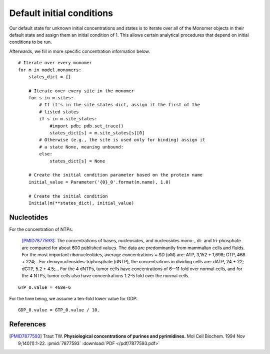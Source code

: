 Default initial conditions
==========================

Our default state for unknown initial concentrations and states is to iterate
over all of the Monomer objects in their default state and assign them an
initial condition of 1. This allows certain analytical procedures that depend
on initial conditions to be run.

Afterwards, we fill in more specific concentration information below.

::

    # Iterate over every monomer
    for m in model.monomers:
        states_dict = {}

        # Iterate over every site in the monomer
        for s in m.sites:
            # If it's in the site states dict, assign it the first of the
            # listed states
            if s in m.site_states:
                #import pdb; pdb.set_trace()
                states_dict[s] = m.site_states[s][0]
            # Otherwise (e.g., the site is used only for binding) assign it
            # a state None, meaning unbound:
            else:
                states_dict[s] = None

        # Create the initial condition parameter based on the protein name
        initial_value = Parameter('{0}_0'.format(m.name), 1.0)

        # Create the initial condition
        Initial(m(**states_dict), initial_value)

Nucleotides
-----------

For the concentration of NTPs:

    [PMID7877593]_: The concentrations of bases, nucleosides, and nucleosides
    mono-, di- and tri-phosphate are compared for about 600 published values.
    The data are predominantly from mammalian cells and fluids. For the most
    important ribonucleotides, average concentrations + SD (uM) are: ATP, 3,152
    + 1,698; GTP, 468 + 224;...For deoxynucleosides-triphosphate (dNTP), the
    concentrations in dividing cells are: dATP, 24 + 22; dGTP, 5.2 + 4.5;...
    For the 4 dNTPs, tumor cells have concentrations of 6--11 fold over
    normal cells, and for the 4 NTPs, tumor cells also have concentrations
    1.2-5 fold over the normal cells. 

::

    GTP_0.value = 468e-6

For the time being, we assume a ten-fold lower value for GDP::

    GDP_0.value = GTP_0.value / 10.

References
----------

.. [PMID7877593] Traut TW. **Physiological concentrations of purines and pyrimidines.** Mol Cell Biochem. 1994 Nov 9;140(1):1-22. :pmid:`7877593` :download:`PDF </pdf/7877593.pdf>`


